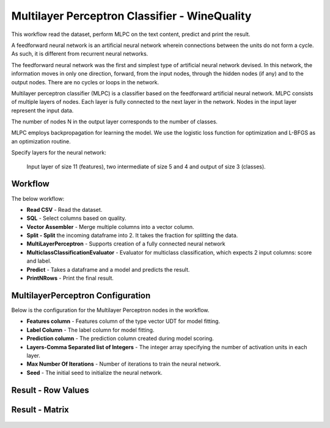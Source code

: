 Multilayer Perceptron Classifier - WineQuality
============================================

This workflow read the dataset, perform MLPC on the text content, predict and print the result.

A feedforward neural network is an artificial neural network wherein connections between the units do not form a cycle. As such, it is different from recurrent neural networks.

The feedforward neural network was the first and simplest type of artificial neural network devised. In this network, the information moves in only one direction, forward, from the input nodes, through the hidden nodes (if any) and to the output nodes. There are no cycles or loops in the network.



Multilayer perceptron classifier (MLPC) is a classifier based on the feedforward artificial neural network. MLPC consists of multiple layers of nodes. Each layer is fully connected to the next layer in the network. Nodes in the input layer represent the input data.



The number of nodes N  in the output layer corresponds to the number of classes.

MLPC employs backpropagation for learning the model. We use the logistic loss function for optimization and L-BFGS as an optimization routine.



Specify layers for the neural network:

 Input layer of size 11 (features), two intermediate of size 5 and 4 and output of size 3 (classes).

Workflow
-------

The below workflow:

* **Read CSV** - Read the dataset.
* **SQL** - Select columns based on quality.
* **Vector Assembler** - Merge multiple columns into a vector column.
* **Split - Split** the incoming dataframe into 2. It takes the fraction for splitting the data.
* **MultiLayerPerceptron** - Supports creation of a fully connected neural network
* **MulticlassClassificationEvaluator** - Evaluator for multiclass classification, which expects 2 input columns: score and label.
* **Predict** - Takes a dataframe and a model and predicts the result.
* **PrintNRows** - Print the final result.

 .. figure:: ../../../_assets/tutorials/machine-learning/mlpc/perceptron-wf.png
    :alt: MLPC
    :width: 70%
   
 
MultilayerPerceptron Configuration
--------------------------------------------

Below is the configuration for the Multilayer Perceptron nodes in the workflow.

* **Features column** - Features column of the type vector UDT for model fitting.
* **Label Column** - The label column for model fitting.
* **Prediction column** - The prediction column created during model scoring.
* **Layers-Comma Separated list of Integers** - The integer array specifying the number of activation units in each layer.
* **Max Number Of Iterations** - Number of iterations to train the neural network.
* **Seed** - The initial seed to initialize the neural network.

 .. figure:: ../../../_assets/tutorials/machine-learning/mlpc/perceptron-config.png
    :alt: MLPC
    :width: 70%
   

Result - Row Values
--------------------------------------------

 .. figure:: ../../../_assets/tutorials/machine-learning/mlpc/row-values.png
    :alt: MLPC
    :width: 70%
   

Result - Matrix
--------------------------------------------

 .. figure:: ../../../_assets/tutorials/machine-learning/mlpc/matrix.png
    :alt: MLPC
    :width: 70%
   

